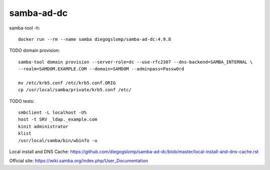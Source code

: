 samba-ad-dc
===========

samba-tool -h::

    docker run --rm --name samba diegogslomp/samba-ad-dc:4.9.8

TODO domain provision::

    samba-tool domain provision --server-role=dc --use-rfc2307 --dns-backend=SAMBA_INTERNAL \
    --realm=SAMDOM.EXAMPLE.COM --domain=SAMDOM --adminpass=Passw0rd

    mv /etc/krb5.conf /etc/krb5.conf.ORIG
    cp /usr/local/samba/private/krb5.conf /etc/
    

TODO tests::
    
    smbclient -L localhost -U%
    host -t SRV _ldap._example.com
    kinit administrator
    klist
    /usr/local/samba/bin/wbinfo -u
    
Local install and DNS Cache: https://github.com/diegogslomp/samba-ad-dc/blob/master/local-install-and-dns-cache.rst

Official site: https://wiki.samba.org/index.php/User_Documentation
